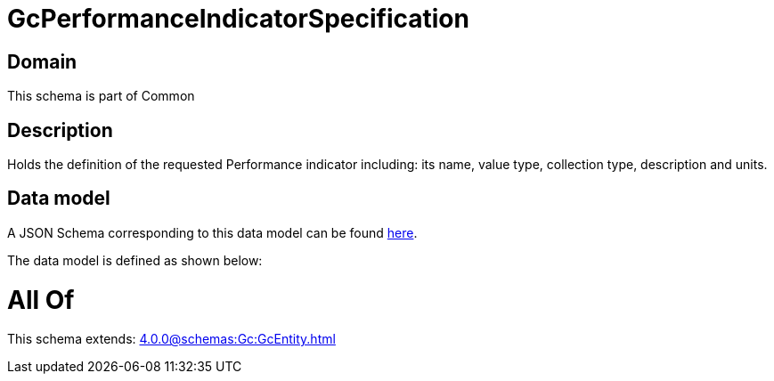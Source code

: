 = GcPerformanceIndicatorSpecification

[#domain]
== Domain

This schema is part of Common

[#description]
== Description

Holds the definition of the requested Performance indicator including: its name, value type, collection type, description and units.


[#data_model]
== Data model

A JSON Schema corresponding to this data model can be found https://tmforum.org[here].

The data model is defined as shown below:


= All Of 
This schema extends: xref:4.0.0@schemas:Gc:GcEntity.adoc[]

